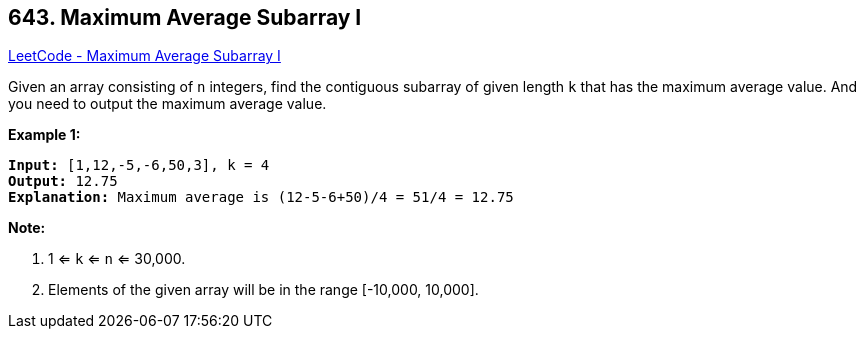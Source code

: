== 643. Maximum Average Subarray I

https://leetcode.com/problems/maximum-average-subarray-i/[LeetCode - Maximum Average Subarray I]

Given an array consisting of `n` integers, find the contiguous subarray of given length `k` that has the maximum average value. And you need to output the maximum average value.

*Example 1:*

[subs="verbatim,quotes"]
----
*Input:* [1,12,-5,-6,50,3], k = 4
*Output:* 12.75
*Explanation:* Maximum average is (12-5-6+50)/4 = 51/4 = 12.75
----

 

*Note:*


. 1 <= `k` <= `n` <= 30,000.
. Elements of the given array will be in the range [-10,000, 10,000].


 

